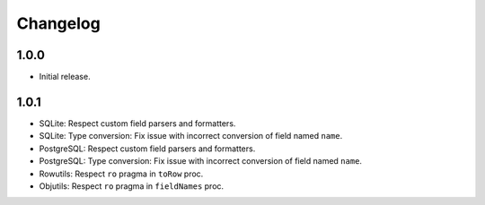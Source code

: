 #########
Changelog
#########


=====
1.0.0
=====

- Initial release.


=====
1.0.1
=====

- SQLite: Respect custom field parsers and formatters.
- SQLite: Type conversion: Fix issue with incorrect conversion of field named ``name``.
- PostgreSQL: Respect custom field parsers and formatters.
- PostgreSQL: Type conversion: Fix issue with incorrect conversion of field named ``name``.
- Rowutils: Respect ``ro`` pragma in ``toRow`` proc.
- Objutils: Respect ``ro`` pragma in ``fieldNames`` proc.
